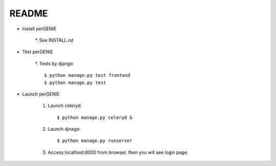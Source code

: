 README
------

* Install perGENIE

    *. See INSTALL.rst


* Test perGENIE

    *. Tests by django::

        $ python manage.py test frontend
        $ python manage.py test


* Launch perGENIE

    #. Launch celeryd::

        $ python manage.py celeryd &


    #. Launch djnago::

        $ python manage.py runserver


    #. Access localhost:8000 from browser, then you will see login page.

